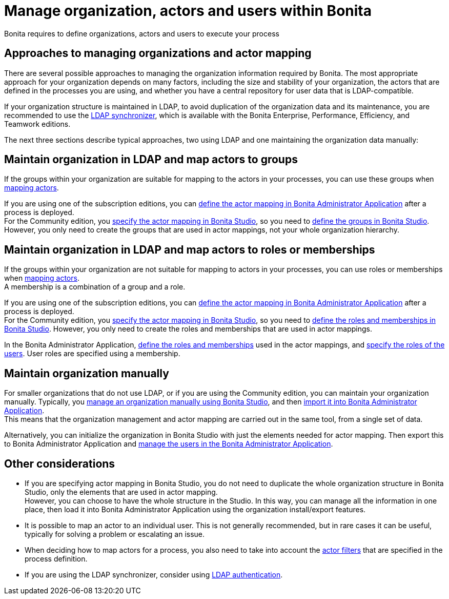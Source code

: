 = Manage organization, actors and users within Bonita
:page-aliases: ROOT:approaches-to-managing-organizations-and-actor-mapping.adoc
:description: Bonita requires to define organizations, actors and users to execute your process

{description}

== Approaches to managing organizations and actor mapping

There are several possible approaches to managing the organization information required by Bonita. The most appropriate approach for your organization depends on many factors, including the size and stability of your organization, the actors that are defined in the processes you are using, and whether you have a central repository for user data that is LDAP-compatible.

If your organization structure is maintained in LDAP, to avoid duplication of the organization data and its maintenance, you are recommended to use the xref:ROOT:ldap-synchronizer.adoc[LDAP synchronizer], which is available with the Bonita Enterprise, Performance, Efficiency, and Teamwork editions.

The next three sections describe typical approaches, two using LDAP and one maintaining the organization data manually:

== Maintain organization in LDAP and map actors to groups

If the groups within your organization are suitable for mapping to the actors in your processes, you can use these groups when xref:process:actors.adoc[mapping actors].

If you are using one of the subscription editions, you can xref:runtime:admin-application-process-list.adoc[define the actor mapping in Bonita Administrator Application] after a process is deployed. +
For the Community edition, you xref:process:actors.adoc[specify the actor mapping in Bonita Studio], so you need to xref:organization-management-in-bonita-bpm-studio.adoc[define the groups in Bonita Studio]. However, you only need to create the groups that are used in actor mappings, not your whole organization hierarchy.

== Maintain organization in LDAP and map actors to roles or memberships

If the groups within your organization are not suitable for mapping to actors in your processes, you can use roles or memberships when xref:ROOT:actors.adoc[mapping actors]. +
A membership is a combination of a group and a role.

If you are using one of the subscription editions, you can xref:runtime:admin-application-process-list.adoc[define the actor mapping in Bonita Administrator Application] after a process is deployed. +
For the Community edition, you xref:process:actors.adoc[specify the actor mapping in Bonita Studio], so you need to xref:organization-management-in-bonita-bpm-studio.adoc[define the roles and memberships in Bonita Studio]. However, you only need to create the roles and memberships that are used in actor mappings.

In the Bonita Administrator Application, xref:runtime:admin-application-roles-list.adoc[define the roles and memberships] used in the actor mappings, and xref:runtime:admin-application-users-list.adoc[specify the roles of the users]. User roles are specified using a membership.

== Maintain organization manually

For smaller organizations that do not use LDAP, or if you are using the Community edition, you can maintain your organization manually.
Typically, you xref:ROOT:organization-management-in-bonita-bpm-studio.adoc[manage an organization manually using Bonita Studio], and then xref:runtime:import-export-an-organization.adoc[import it into Bonita Administrator Application]. +
This means that the organization management and actor mapping are carried out in the same tool, from a single set of data.

Alternatively, you can initialize the organization in Bonita Studio with just the elements needed for actor mapping. Then export this to Bonita Administrator Application and xref:runtime:admin-application-users-list.adoc[manage the users in the Bonita Administrator Application].

== Other considerations

* If you are specifying actor mapping in Bonita Studio, you do not need to duplicate the whole organization structure in Bonita Studio, only the elements that are used in actor mapping. +
However, you can choose to have the whole structure in the Studio. In this way, you can manage all the information in one place, then load it into Bonita Administrator Application using the organization install/export features.
* It is possible to map an actor to an individual user. This is not generally recommended, but in rare cases it can be useful, typically for solving a problem or escalating an issue.
* When deciding how to map actors for a process, you also need to take into account the xref:process:actor-filtering.adoc[actor filters] that are specified in the process definition.
* If you are using the LDAP synchronizer, consider using xref:ROOT:active-directory-or-ldap-authentication.adoc[LDAP authentication].

